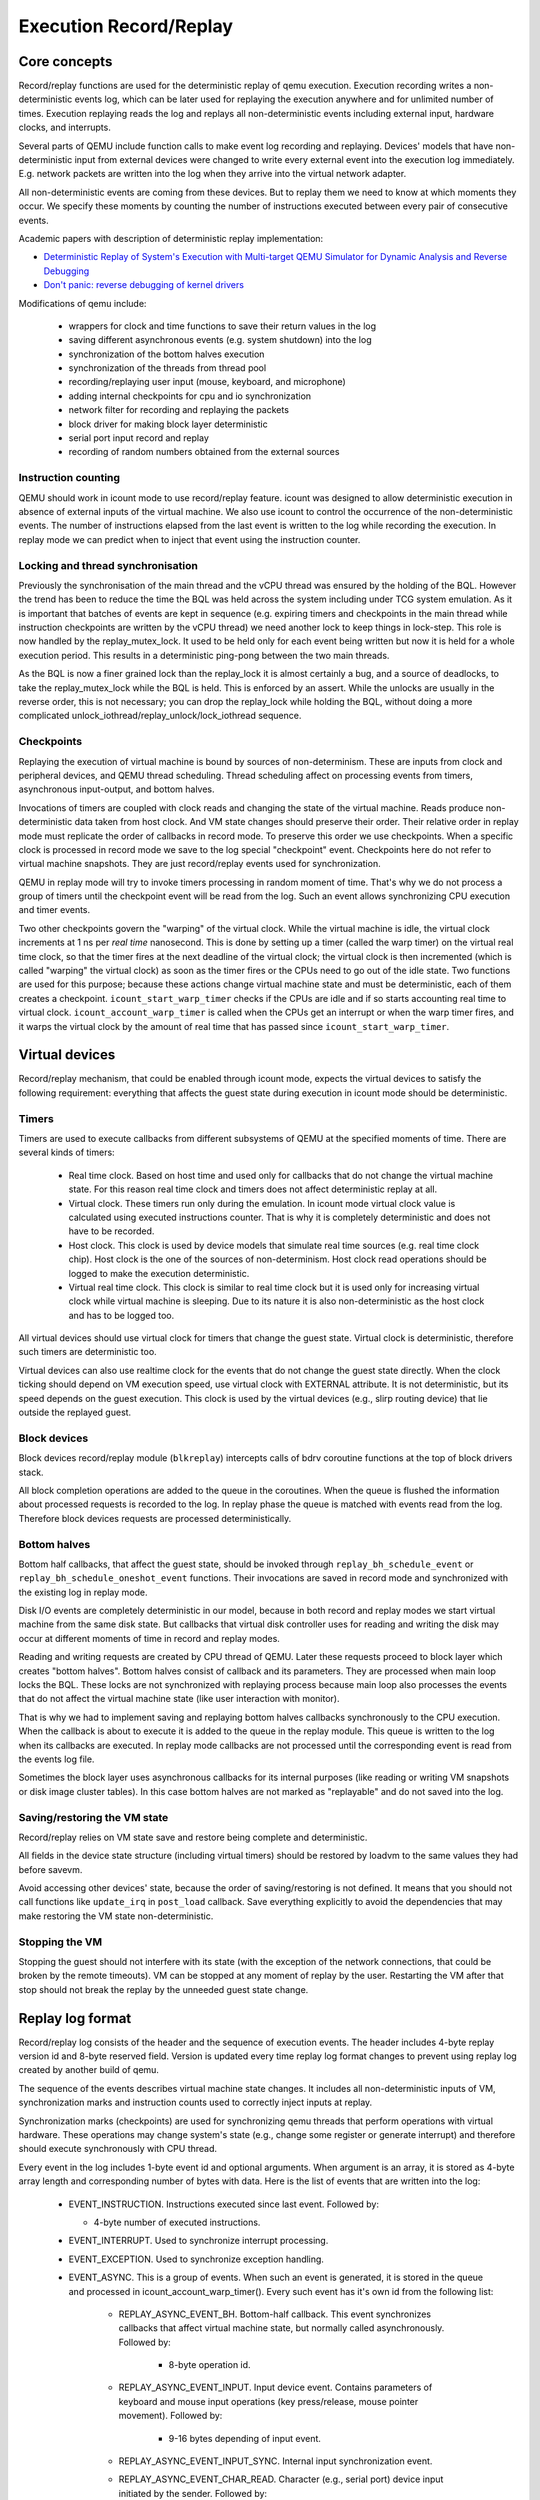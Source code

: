 ..
   Copyright (c) 2022, ISP RAS
   Written by Pavel Dovgalyuk and Alex Bennée

=======================
Execution Record/Replay
=======================

Core concepts
=============

Record/replay functions are used for the deterministic replay of qemu
execution. Execution recording writes a non-deterministic events log, which
can be later used for replaying the execution anywhere and for unlimited
number of times. Execution replaying reads the log and replays all
non-deterministic events including external input, hardware clocks,
and interrupts.

Several parts of QEMU include function calls to make event log recording
and replaying.
Devices' models that have non-deterministic input from external devices were
changed to write every external event into the execution log immediately.
E.g. network packets are written into the log when they arrive into the virtual
network adapter.

All non-deterministic events are coming from these devices. But to
replay them we need to know at which moments they occur. We specify
these moments by counting the number of instructions executed between
every pair of consecutive events.

Academic papers with description of deterministic replay implementation:

* `Deterministic Replay of System's Execution with Multi-target QEMU Simulator for Dynamic Analysis and Reverse Debugging <https://www.computer.org/csdl/proceedings/csmr/2012/4666/00/4666a553-abs.html>`_
* `Don't panic: reverse debugging of kernel drivers <https://dl.acm.org/citation.cfm?id=2786805.2803179>`_

Modifications of qemu include:

 * wrappers for clock and time functions to save their return values in the log
 * saving different asynchronous events (e.g. system shutdown) into the log
 * synchronization of the bottom halves execution
 * synchronization of the threads from thread pool
 * recording/replaying user input (mouse, keyboard, and microphone)
 * adding internal checkpoints for cpu and io synchronization
 * network filter for recording and replaying the packets
 * block driver for making block layer deterministic
 * serial port input record and replay
 * recording of random numbers obtained from the external sources

Instruction counting
--------------------

QEMU should work in icount mode to use record/replay feature. icount was
designed to allow deterministic execution in absence of external inputs
of the virtual machine. We also use icount to control the occurrence of the
non-deterministic events. The number of instructions elapsed from the last event
is written to the log while recording the execution. In replay mode we
can predict when to inject that event using the instruction counter.

Locking and thread synchronisation
----------------------------------

Previously the synchronisation of the main thread and the vCPU thread
was ensured by the holding of the BQL. However the trend has been to
reduce the time the BQL was held across the system including under TCG
system emulation. As it is important that batches of events are kept
in sequence (e.g. expiring timers and checkpoints in the main thread
while instruction checkpoints are written by the vCPU thread) we need
another lock to keep things in lock-step. This role is now handled by
the replay_mutex_lock. It used to be held only for each event being
written but now it is held for a whole execution period. This results
in a deterministic ping-pong between the two main threads.

As the BQL is now a finer grained lock than the replay_lock it is almost
certainly a bug, and a source of deadlocks, to take the
replay_mutex_lock while the BQL is held. This is enforced by an assert.
While the unlocks are usually in the reverse order, this is not
necessary; you can drop the replay_lock while holding the BQL, without
doing a more complicated unlock_iothread/replay_unlock/lock_iothread
sequence.

Checkpoints
-----------

Replaying the execution of virtual machine is bound by sources of
non-determinism. These are inputs from clock and peripheral devices,
and QEMU thread scheduling. Thread scheduling affect on processing events
from timers, asynchronous input-output, and bottom halves.

Invocations of timers are coupled with clock reads and changing the state
of the virtual machine. Reads produce non-deterministic data taken from
host clock. And VM state changes should preserve their order. Their relative
order in replay mode must replicate the order of callbacks in record mode.
To preserve this order we use checkpoints. When a specific clock is processed
in record mode we save to the log special "checkpoint" event.
Checkpoints here do not refer to virtual machine snapshots. They are just
record/replay events used for synchronization.

QEMU in replay mode will try to invoke timers processing in random moment
of time. That's why we do not process a group of timers until the checkpoint
event will be read from the log. Such an event allows synchronizing CPU
execution and timer events.

Two other checkpoints govern the "warping" of the virtual clock.
While the virtual machine is idle, the virtual clock increments at
1 ns per *real time* nanosecond.  This is done by setting up a timer
(called the warp timer) on the virtual real time clock, so that the
timer fires at the next deadline of the virtual clock; the virtual clock
is then incremented (which is called "warping" the virtual clock) as
soon as the timer fires or the CPUs need to go out of the idle state.
Two functions are used for this purpose; because these actions change
virtual machine state and must be deterministic, each of them creates a
checkpoint. ``icount_start_warp_timer`` checks if the CPUs are idle and if so
starts accounting real time to virtual clock. ``icount_account_warp_timer``
is called when the CPUs get an interrupt or when the warp timer fires,
and it warps the virtual clock by the amount of real time that has passed
since ``icount_start_warp_timer``.

Virtual devices
===============

Record/replay mechanism, that could be enabled through icount mode, expects
the virtual devices to satisfy the following requirement:
everything that affects
the guest state during execution in icount mode should be deterministic.

Timers
------

Timers are used to execute callbacks from different subsystems of QEMU
at the specified moments of time. There are several kinds of timers:

 * Real time clock. Based on host time and used only for callbacks that
   do not change the virtual machine state. For this reason real time
   clock and timers does not affect deterministic replay at all.
 * Virtual clock. These timers run only during the emulation. In icount
   mode virtual clock value is calculated using executed instructions counter.
   That is why it is completely deterministic and does not have to be recorded.
 * Host clock. This clock is used by device models that simulate real time
   sources (e.g. real time clock chip). Host clock is the one of the sources
   of non-determinism. Host clock read operations should be logged to
   make the execution deterministic.
 * Virtual real time clock. This clock is similar to real time clock but
   it is used only for increasing virtual clock while virtual machine is
   sleeping. Due to its nature it is also non-deterministic as the host clock
   and has to be logged too.

All virtual devices should use virtual clock for timers that change the guest
state. Virtual clock is deterministic, therefore such timers are deterministic
too.

Virtual devices can also use realtime clock for the events that do not change
the guest state directly. When the clock ticking should depend on VM execution
speed, use virtual clock with EXTERNAL attribute. It is not deterministic,
but its speed depends on the guest execution. This clock is used by
the virtual devices (e.g., slirp routing device) that lie outside the
replayed guest.

Block devices
-------------

Block devices record/replay module (``blkreplay``) intercepts calls of
bdrv coroutine functions at the top of block drivers stack.

All block completion operations are added to the queue in the coroutines.
When the queue is flushed the information about processed requests
is recorded to the log. In replay phase the queue is matched with
events read from the log. Therefore block devices requests are processed
deterministically.

Bottom halves
-------------

Bottom half callbacks, that affect the guest state, should be invoked through
``replay_bh_schedule_event`` or ``replay_bh_schedule_oneshot_event`` functions.
Their invocations are saved in record mode and synchronized with the existing
log in replay mode.

Disk I/O events are completely deterministic in our model, because
in both record and replay modes we start virtual machine from the same
disk state. But callbacks that virtual disk controller uses for reading and
writing the disk may occur at different moments of time in record and replay
modes.

Reading and writing requests are created by CPU thread of QEMU. Later these
requests proceed to block layer which creates "bottom halves". Bottom
halves consist of callback and its parameters. They are processed when
main loop locks the BQL. These locks are not synchronized with
replaying process because main loop also processes the events that do not
affect the virtual machine state (like user interaction with monitor).

That is why we had to implement saving and replaying bottom halves callbacks
synchronously to the CPU execution. When the callback is about to execute
it is added to the queue in the replay module. This queue is written to the
log when its callbacks are executed. In replay mode callbacks are not processed
until the corresponding event is read from the events log file.

Sometimes the block layer uses asynchronous callbacks for its internal purposes
(like reading or writing VM snapshots or disk image cluster tables). In this
case bottom halves are not marked as "replayable" and do not saved
into the log.

Saving/restoring the VM state
-----------------------------

Record/replay relies on VM state save and restore being complete and
deterministic.

All fields in the device state structure (including virtual timers)
should be restored by loadvm to the same values they had before savevm.

Avoid accessing other devices' state, because the order of saving/restoring
is not defined. It means that you should not call functions like
``update_irq`` in ``post_load`` callback. Save everything explicitly to avoid
the dependencies that may make restoring the VM state non-deterministic.

Stopping the VM
---------------

Stopping the guest should not interfere with its state (with the exception
of the network connections, that could be broken by the remote timeouts).
VM can be stopped at any moment of replay by the user. Restarting the VM
after that stop should not break the replay by the unneeded guest state change.

Replay log format
=================

Record/replay log consists of the header and the sequence of execution
events. The header includes 4-byte replay version id and 8-byte reserved
field. Version is updated every time replay log format changes to prevent
using replay log created by another build of qemu.

The sequence of the events describes virtual machine state changes.
It includes all non-deterministic inputs of VM, synchronization marks and
instruction counts used to correctly inject inputs at replay.

Synchronization marks (checkpoints) are used for synchronizing qemu threads
that perform operations with virtual hardware. These operations may change
system's state (e.g., change some register or generate interrupt) and
therefore should execute synchronously with CPU thread.

Every event in the log includes 1-byte event id and optional arguments.
When argument is an array, it is stored as 4-byte array length
and corresponding number of bytes with data.
Here is the list of events that are written into the log:

 - EVENT_INSTRUCTION. Instructions executed since last event. Followed by:

   - 4-byte number of executed instructions.

 - EVENT_INTERRUPT. Used to synchronize interrupt processing.
 - EVENT_EXCEPTION. Used to synchronize exception handling.
 - EVENT_ASYNC. This is a group of events. When such an event is generated,
   it is stored in the queue and processed in icount_account_warp_timer().
   Every such event has it's own id from the following list:

     - REPLAY_ASYNC_EVENT_BH. Bottom-half callback. This event synchronizes
       callbacks that affect virtual machine state, but normally called
       asynchronously. Followed by:

        - 8-byte operation id.

     - REPLAY_ASYNC_EVENT_INPUT. Input device event. Contains
       parameters of keyboard and mouse input operations
       (key press/release, mouse pointer movement). Followed by:

        - 9-16 bytes depending of input event.

     - REPLAY_ASYNC_EVENT_INPUT_SYNC. Internal input synchronization event.
     - REPLAY_ASYNC_EVENT_CHAR_READ. Character (e.g., serial port) device input
       initiated by the sender. Followed by:

        - 1-byte character device id.
        - Array with bytes were read.

     - REPLAY_ASYNC_EVENT_BLOCK. Block device operation. Used to synchronize
       operations with disk and flash drives with CPU. Followed by:

        - 8-byte operation id.

     - REPLAY_ASYNC_EVENT_NET. Incoming network packet. Followed by:

        - 1-byte network adapter id.
        - 4-byte packet flags.
        - Array with packet bytes.

 - EVENT_SHUTDOWN. Occurs when user sends shutdown event to qemu,
   e.g., by closing the window.
 - EVENT_CHAR_WRITE. Used to synchronize character output operations. Followed by:

    - 4-byte output function return value.
    - 4-byte offset in the output array.

 - EVENT_CHAR_READ_ALL. Used to synchronize character input operations,
   initiated by qemu. Followed by:

    - Array with bytes that were read.

 - EVENT_CHAR_READ_ALL_ERROR. Unsuccessful character input operation,
   initiated by qemu. Followed by:

    - 4-byte error code.

 - EVENT_CLOCK + clock_id. Group of events for host clock read operations. Followed by:

    - 8-byte clock value.

 - EVENT_CHECKPOINT + checkpoint_id. Checkpoint for synchronization of
   CPU, internal threads, and asynchronous input events.
 - EVENT_END. Last event in the log.
